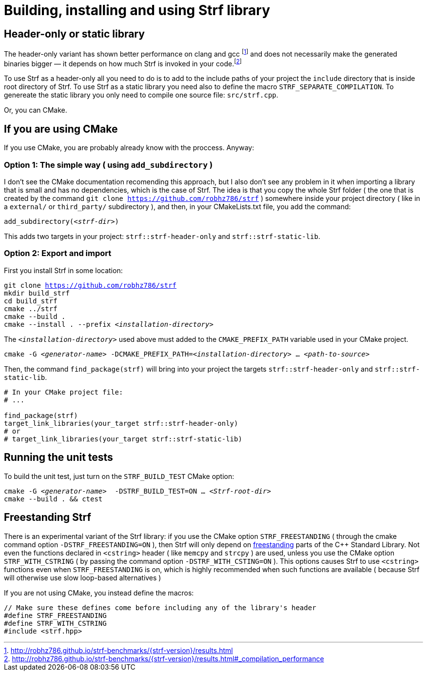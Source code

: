 ////
Copyright (C) (See commit logs on github.com/robhz786/strf)
Distributed under the Boost Software License, Version 1.0.
(See accompanying file LICENSE_1_0.txt or copy at
http://www.boost.org/LICENSE_1_0.txt)
////

= Building, installing and using Strf library
:source-highlighter: prettify

== Header-only or static library

:runtime_benchmarks_link: pass:n[http://robhz786.github.io/strf-benchmarks/{strf-version}/results.html]
:compilation_benchmarks_link: pass:n[http://robhz786.github.io/strf-benchmarks/{strf-version}/results.html#_compilation_performance]

The header-only variant has shown better performance on clang and gcc
footnote:[{runtime_benchmarks_link}]
and does not necessarily make the
generated binaries bigger &#x2014; it depends on how much
Strf is invoked in your code.footnote:[{compilation_benchmarks_link}]

To use Strf as a header-only all you need to do is to add
to the include paths of your project the `include` directory
that is inside root directory of Strf.
To use Strf as a static library you need also to define
the macro `STRF_SEPARATE_COMPILATION`.
To genereate the static library you only need to compile
one source file: `src/strf.cpp`.

Or, you can CMake.

== If you are using CMake

If you use CMake, you are probably already know with the proccess. Anyway:

=== Option 1: The simple way ( using `add_subdirectory` )

I don't see the CMake documentation recomending this approach, but
I also don't see any problem in it when importing a library that is
small and has no dependencies, which is the case of Strf.
The idea is that you copy the whole Strf folder ( the one that
is created by the command `git clone https://github.com/robhz786/strf` )
somewhere inside your project directory ( like in a `external/`
or `third_party/` subdirectory ), and then, in your CMakeLists.txt file,
you add the command:

[source,subs=normal]
----
add_subdirectory(__<strf-dir>__)
----

This adds two targets in your project: `strf::strf-header-only`
and `strf::strf-static-lib`.

=== Option 2: Export and import

// https://cmake.org/cmake/help/git-stage/guide/importing-exporting/index.html

First you install Strf in some location:

[source,subs=normal]
----
git clone https://github.com/robhz786/strf
mkdir build_strf
cd build_strf
cmake ../strf
cmake --build .
cmake --install . --prefix __<installation-directory>__
----

The `__<installation-directory>__` used above must added to
the `CMAKE_PREFIX_PATH` variable used in your CMake project.

[source,subs=normal]
----
cmake -G __<generator-name>__ -DCMAKE_PREFIX_PATH=__<installation-directory>__ ... __<path-to-source>__
----

Then, the command `find_package(strf)` will bring into your
project the targets `strf::strf-header-only` and
`strf::strf-static-lib`.

[source,cmake]
----
# In your CMake project file:
# ...

find_package(strf)
target_link_libraries(your_target strf::strf-header-only)
# or
# target_link_libraries(your_target strf::strf-static-lib)
----

== Running the unit tests

To build the unit test, just turn on the `STRF_BUILD_TEST` CMake option:
[source,subs=normal]
----
cmake -G __<generator-name>__  -DSTRF_BUILD_TEST=ON ... __<Strf-root-dir>__
cmake --build . && ctest
----
== Freestanding Strf

There is an experimental variant of the Strf library: if you use the CMake option
`STRF_FREESTANDING` ( through the cmake command option `-DSTRF_FREESTANDING=ON` ), then
Strf will only depend on https://en.cppreference.com/w/cpp/freestanding[freestanding]
parts of the C++ Standard Library. Not even the functions declared in `<cstring>`
header ( like `memcpy` and `strcpy` ) are used, unless you use the CMake option
`STRF_WITH_CSTRING` ( by passing the command option `-DSTRF_WITH_CSTING=ON` ).
This options causes Strf to use `<cstring>` functions even when `STRF_FREESTANDING`
is on, which is highly recommended when such functions are available ( because
Strf will otherwise use slow loop-based alternatives )

If you are not using CMake, you instead define the macros:

[source,cpp]
----
// Make sure these defines come before including any of the library's header
#define STRF_FREESTANDING
#define STRF_WITH_CSTRING
#include <strf.hpp>
----
